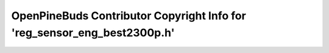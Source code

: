 =========================================================================
OpenPineBuds Contributor Copyright Info for 'reg_sensor_eng_best2300p.h'
=========================================================================

